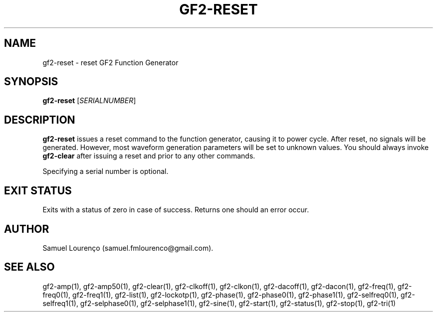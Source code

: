 .TH GF2-RESET 1
.SH NAME
gf2-reset \- reset GF2 Function Generator
.SH SYNOPSIS
.B gf2-reset
.RI [ SERIALNUMBER ]
.SH DESCRIPTION
.B gf2-reset
issues a reset command to the function generator, causing it to power cycle.
After reset, no signals will be generated. However, most waveform generation
parameters will be set to unknown values. You should always invoke
.B gf2-clear
after issuing a reset and prior to any other commands.

Specifying a serial number is optional.
.SH "EXIT STATUS"
Exits with a status of zero in case of success. Returns one should an error
occur.
.SH AUTHOR
Samuel Lourenço (samuel.fmlourenco@gmail.com).
.SH "SEE ALSO"
gf2-amp(1), gf2-amp50(1), gf2-clear(1), gf2-clkoff(1), gf2-clkon(1),
gf2-dacoff(1), gf2-dacon(1), gf2-freq(1), gf2-freq0(1), gf2-freq1(1),
gf2-list(1), gf2-lockotp(1), gf2-phase(1), gf2-phase0(1), gf2-phase1(1),
gf2-selfreq0(1), gf2-selfreq1(1), gf2-selphase0(1), gf2-selphase1(1),
gf2-sine(1), gf2-start(1), gf2-status(1), gf2-stop(1), gf2-tri(1)
